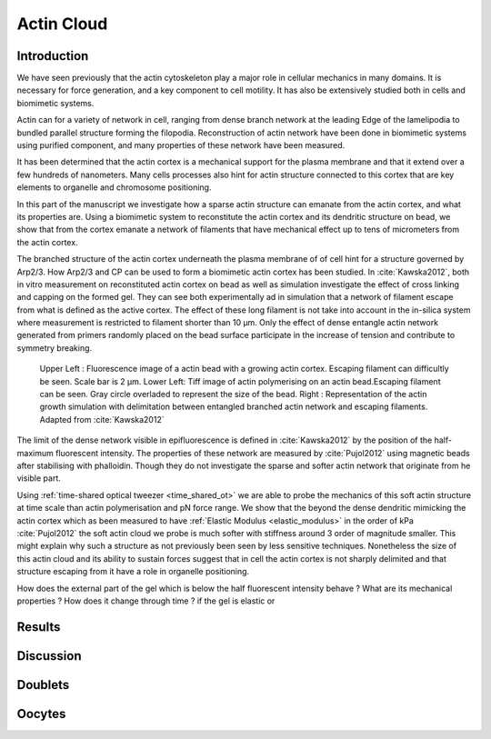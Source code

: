 .. Actin Cloud
Actin Cloud
###########
.. 1

Introduction 
*************
.. 2


We have seen previously that the actin cytoskeleton play a major role in
cellular mechanics in many domains. It is necessary for force generation, and a
key component to cell motility. It has also be extensively studied both in
cells and biomimetic systems. 

Actin can for a variety of network in cell, ranging from dense branch network
at the leading Edge of the lamelipodia to bundled parallel structure forming
the filopodia.  Reconstruction of actin network have been done in biomimetic
systems using purified component, and many properties of these network have
been measured.

It has been determined that the actin cortex is  a mechanical support for the
plasma membrane and that it extend over a few hundreds of nanometers. Many
cells processes also hint for actin structure connected to this cortex that are
key elements to organelle and chromosome positioning. 

In this part of the manuscript we investigate how a sparse actin structure can
emanate from the actin cortex, and what its properties are. Using a biomimetic
system to reconstitute the actin cortex and its dendritic structure on bead, we
show that from the cortex emanate a network of filaments that have mechanical
effect up to tens of micrometers from the actin cortex.

The branched structure of the actin cortex underneath the plasma membrane of of
cell hint for a structure governed by Arp2/3. How Arp2/3 and CP can be used to
form a biomimetic actin cortex has been studied. In :cite:`Kawska2012`, both in
vitro measurement on reconstituted actin cortex on bead as well as simulation
investigate the effect of cross linking and capping on the formed gel. They can
see both experimentally ad in simulation that a network of filament escape from
what is defined as the active cortex. The effect of these long filament is not
take into account in the in-silica system where measurement is restricted to
filament shorter than 10 µm. Only the effect of dense entangle actin network
generated from primers randomly placed  on the bead surface participate in the
increase of tension and contribute to symmetry breaking.

.. figure:: /figs/Bead-tirf-fluo-sim.png
    :width: 70%

    Upper Left : Fluorescence image of a actin bead with a growing actin
    cortex. Escaping filament can difficultly be seen. Scale bar is 2 µm. Lower
    Left: Tiff image of actin polymerising on an actin bead.Escaping filament
    can be seen. Gray circle  overladed to represent the size of the bead.
    Right : Representation of the actin growth simulation with delimitation
    between entangled branched actin network and escaping filaments. 
    Adapted from :cite:`Kawska2012`


The limit of the dense network visible in epifluorescence is defined in
:cite:`Kawska2012` by the position of the half-maximum fluorescent intensity.
The properties of these network are measured by :cite:`Pujol2012` using
magnetic beads after stabilising with phalloidin. Though they do not
investigate the sparse and softer actin network that originate from he visible
part.


Using :ref:`time-shared optical tweezer <time_shared_ot>` we are able to probe
the mechanics of this soft actin structure at time scale than actin
polymerisation and pN force range. We show that the beyond the dense dendritic
mimicking the actin cortex which as been measured to have :ref:`Elastic Modulus
<elastic_modulus>` in the order of kPa :cite:`Pujol2012` the soft actin cloud
we probe is much softer with stiffness around 3 order of magnitude smaller.
This might explain why such a structure as not previously been seen by less
sensitive techniques. Nonetheless the size of this actin cloud and its ability
to sustain forces suggest that in cell the actin cortex is not sharply
delimited and that structure escaping from it have a role in organelle
positioning.


How does the external part of the gel which is below the half fluorescent intensity behave ? What are its mechanical properties ?  How does it change through time ? 
if the gel is elastic or 


.. figure:: /figs/intensity_profile_25nM_Arp_20nM_CP_09min.png 
    :width: 100%

.. figure:: /figs/intensity_profile_25nM_Arp_0nM_CP_30min.png 
    :width: 100%


Results
*******
.. 2

Discussion
**********
.. 2



.. Doublets
Doublets
********

.. Oocytes
Oocytes
*******

